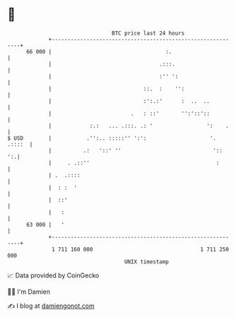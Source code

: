* 👋

#+begin_example
                                    BTC price last 24 hours                    
                +------------------------------------------------------------+ 
         66 000 |                                    :.                      | 
                |                                  .:::.                     | 
                |                                  :'' ':                    | 
                |                             ::.  :    '':                  | 
                |                             :':.:'      :  ..  ..          | 
                |                         .   : ::'       '':'::'::          | 
                |            :.:   ... .:::. .: '                 ':    .    | 
   $ USD        |           .'':.. :::::'' ':':                    '. .::::  | 
                |          .:   '::' ''                             '::   ':.| 
                |     . .::''                                        :       | 
                | .  .::::                                                   | 
                |  : :  '                                                    | 
                |  ::'                                                       | 
                |   :                                                        | 
         63 000 |   '                                                        | 
                +------------------------------------------------------------+ 
                 1 711 160 000                                  1 711 250 000  
                                        UNIX timestamp                         
#+end_example
📈 Data provided by CoinGecko

🧑‍💻 I'm Damien

✍️ I blog at [[https://www.damiengonot.com][damiengonot.com]]
